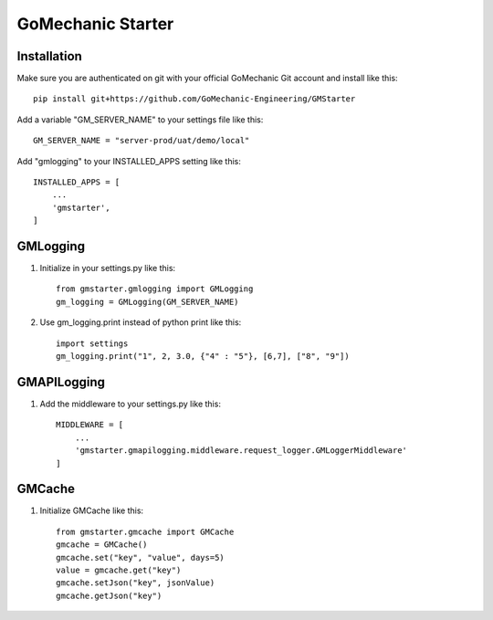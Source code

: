 =====
GoMechanic Starter
=====

Installation
-----------

Make sure you are authenticated on git with your official GoMechanic Git account and install like this::


    pip install git+https://github.com/GoMechanic-Engineering/GMStarter


Add a variable "GM_SERVER_NAME" to your settings file like this::


    GM_SERVER_NAME = "server-prod/uat/demo/local"


Add "gmlogging" to your INSTALLED_APPS setting like this::


    INSTALLED_APPS = [
        ...
        'gmstarter',
    ]


GMLogging
-----------

1. Initialize in your settings.py like this::


    from gmstarter.gmlogging import GMLogging
    gm_logging = GMLogging(GM_SERVER_NAME)


2. Use gm_logging.print instead of python print like this::
   

    import settings
    gm_logging.print("1", 2, 3.0, {"4" : "5"}, [6,7], ["8", "9"])


GMAPILogging
-----------

1. Add the middleware to your settings.py like this::


    MIDDLEWARE = [
        ...
        'gmstarter.gmapilogging.middleware.request_logger.GMLoggerMiddleware'
    ]


GMCache
-----------

1. Initialize GMCache like this::

    from gmstarter.gmcache import GMCache
    gmcache = GMCache()
    gmcache.set("key", "value", days=5)
    value = gmcache.get("key")
    gmcache.setJson("key", jsonValue)
    gmcache.getJson("key")